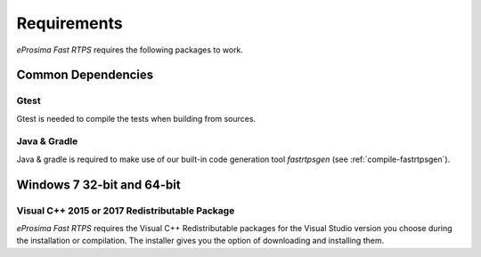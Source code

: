 .. _installation_requirements:

Requirements
============

*eProsima Fast RTPS* requires the following packages to work.

Common Dependencies
-------------------

Gtest
^^^^^

Gtest is needed to compile the tests when building from sources.

Java & Gradle
^^^^^^^^^^^^^

Java & gradle is required to make use of our built-in code generation tool *fastrtpsgen*
(see :ref:`compile-fastrtpsgen`).

Windows 7 32-bit and 64-bit
---------------------------

Visual C++ 2015 or 2017 Redistributable Package
^^^^^^^^^^^^^^^^^^^^^^^^^^^^^^^^^^^^^^^^^^^^^^^

*eProsima Fast RTPS* requires the Visual C++ Redistributable packages for the Visual Studio version you choose during
the installation or compilation.
The installer gives you the option of downloading and installing them.
